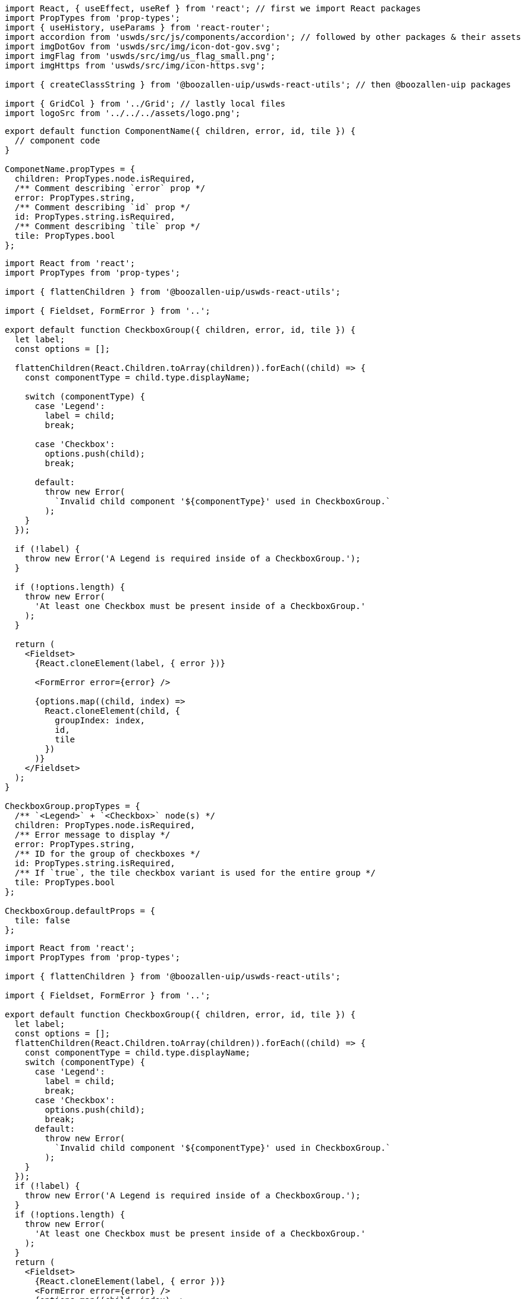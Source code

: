 // tag::import_order[]
[source, jsx]
----
import React, { useEffect, useRef } from 'react'; // first we import React packages
import PropTypes from 'prop-types';
import { useHistory, useParams } from 'react-router';
import accordion from 'uswds/src/js/components/accordion'; // followed by other packages & their assets
import imgDotGov from 'uswds/src/img/icon-dot-gov.svg';
import imgFlag from 'uswds/src/img/us_flag_small.png';
import imgHttps from 'uswds/src/img/icon-https.svg';

import { createClassString } from '@boozallen-uip/uswds-react-utils'; // then @boozallen-uip packages

import { GridCol } from '../Grid'; // lastly local files
import logoSrc from '../../../assets/logo.png';
----
// end::import_order[]


// tag::prop_order[]
[source, jsx]
----
export default function ComponentName({ children, error, id, tile }) {
  // component code
}

ComponetName.propTypes = {
  children: PropTypes.node.isRequired,
  /** Comment describing `error` prop */
  error: PropTypes.string,
  /** Comment describing `id` prop */
  id: PropTypes.string.isRequired,
  /** Comment describing `tile` prop */
  tile: PropTypes.bool
};
----
// end::prop_order[]


// tag::with_spacing[]
[source, jsx]
----
import React from 'react';
import PropTypes from 'prop-types';

import { flattenChildren } from '@boozallen-uip/uswds-react-utils';

import { Fieldset, FormError } from '..';

export default function CheckboxGroup({ children, error, id, tile }) {
  let label;
  const options = [];

  flattenChildren(React.Children.toArray(children)).forEach((child) => {
    const componentType = child.type.displayName;

    switch (componentType) {
      case 'Legend':
        label = child;
        break;

      case 'Checkbox':
        options.push(child);
        break;

      default:
        throw new Error(
          `Invalid child component '${componentType}' used in CheckboxGroup.`
        );
    }
  });

  if (!label) {
    throw new Error('A Legend is required inside of a CheckboxGroup.');
  }

  if (!options.length) {
    throw new Error(
      'At least one Checkbox must be present inside of a CheckboxGroup.'
    );
  }

  return (
    <Fieldset>
      {React.cloneElement(label, { error })}

      <FormError error={error} />

      {options.map((child, index) =>
        React.cloneElement(child, {
          groupIndex: index,
          id,
          tile
        })
      )}
    </Fieldset>
  );
}

CheckboxGroup.propTypes = {
  /** `<Legend>` + `<Checkbox>` node(s) */
  children: PropTypes.node.isRequired,
  /** Error message to display */
  error: PropTypes.string,
  /** ID for the group of checkboxes */
  id: PropTypes.string.isRequired,
  /** If `true`, the tile checkbox variant is used for the entire group */
  tile: PropTypes.bool
};

CheckboxGroup.defaultProps = {
  tile: false
};
----
// end::with_spacing[]


// tag::without_spacing[]
[source, jsx]
----
import React from 'react';
import PropTypes from 'prop-types';

import { flattenChildren } from '@boozallen-uip/uswds-react-utils';

import { Fieldset, FormError } from '..';

export default function CheckboxGroup({ children, error, id, tile }) {
  let label;
  const options = [];
  flattenChildren(React.Children.toArray(children)).forEach((child) => {
    const componentType = child.type.displayName;
    switch (componentType) {
      case 'Legend':
        label = child;
        break;
      case 'Checkbox':
        options.push(child);
        break;
      default:
        throw new Error(
          `Invalid child component '${componentType}' used in CheckboxGroup.`
        );
    }
  });
  if (!label) {
    throw new Error('A Legend is required inside of a CheckboxGroup.');
  }
  if (!options.length) {
    throw new Error(
      'At least one Checkbox must be present inside of a CheckboxGroup.'
    );
  }
  return (
    <Fieldset>
      {React.cloneElement(label, { error })}
      <FormError error={error} />
      {options.map((child, index) =>
        React.cloneElement(child, {
          groupIndex: index,
          id,
          tile
        })
      )}
    </Fieldset>
  );
}
CheckboxGroup.propTypes = {
  /** `<Legend>` + `<Checkbox>` node(s) */
  children: PropTypes.node.isRequired,
  /** Error message to display */
  error: PropTypes.string,
  /** ID for the group of checkboxes */
  id: PropTypes.string.isRequired,
  /** If `true`, the tile checkbox variant is used for the entire group */
  tile: PropTypes.bool
};
CheckboxGroup.defaultProps = {
  tile: false
};
----
// end::without_spacing[]

